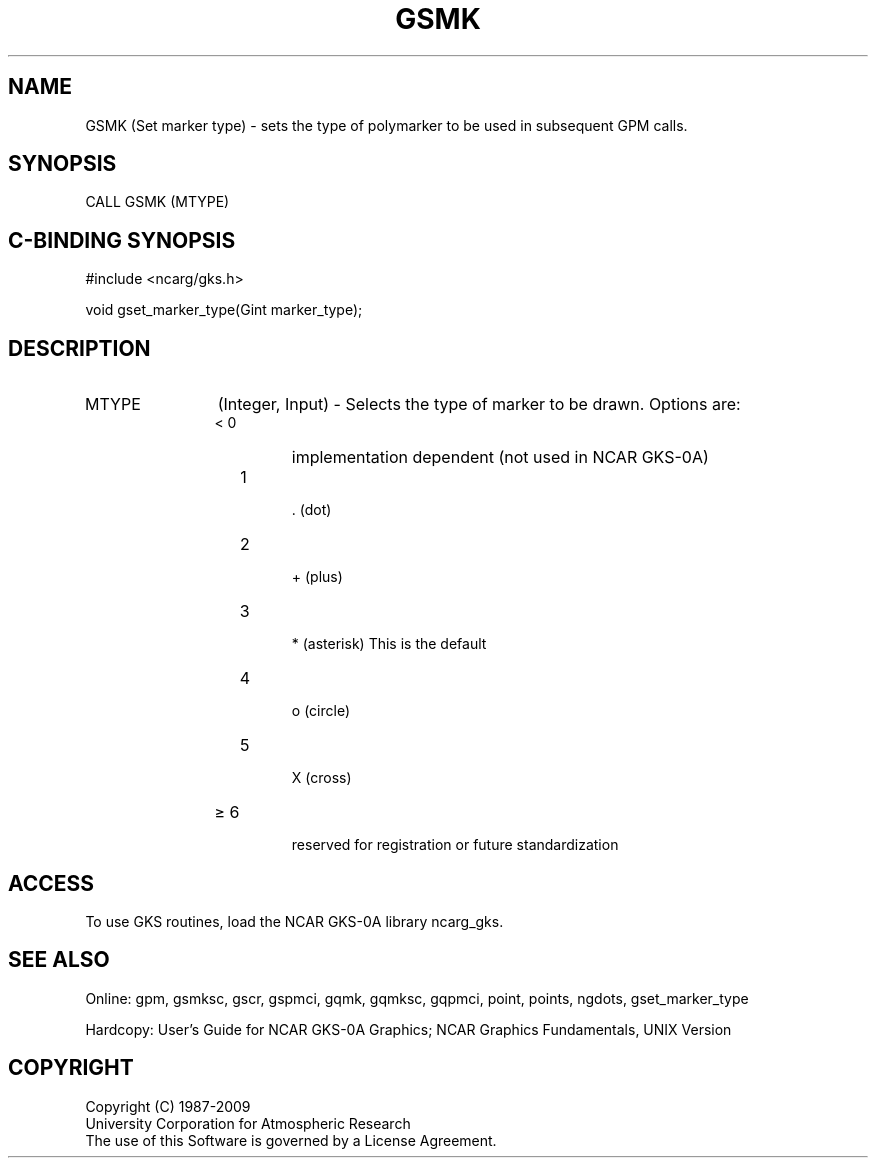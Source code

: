 .\"
.\"	$Id: gsmk.m,v 1.16 2008-12-23 00:03:03 haley Exp $
.\"
.TH GSMK 3NCARG "March 1993" UNIX "NCAR GRAPHICS"
.SH NAME
GSMK (Set marker type) - sets the type of polymarker to be used in
subsequent GPM calls.
.SH SYNOPSIS
CALL GSMK (MTYPE)
.SH C-BINDING SYNOPSIS
#include <ncarg/gks.h>
.sp
void gset_marker_type(Gint marker_type);
.SH DESCRIPTION
.IP MTYPE 12
(Integer, Input) - Selects the type of marker to be drawn. 
Options are:
.RS
.IP "< 0"  
implementation dependent (not 
used in NCAR GKS-0A)
.IP "  1" 
 . (dot)
.IP "  2" 
 + (plus)
.IP "  3" 
 * (asterisk) This is the default
.IP "  4" 
 o (circle)
.IP "  5" 
 X (cross)
.IP "\(>= 6"
 reserved for registration or future standardization
.SH ACCESS
To use GKS routines, load the NCAR GKS-0A library 
ncarg_gks.
.SH SEE ALSO
Online:
gpm, gsmksc, gscr, gspmci, gqmk, gqmksc, gqpmci, 
point, points, ngdots, gset_marker_type
.sp
Hardcopy: 
User's Guide for NCAR GKS-0A Graphics;
NCAR Graphics Fundamentals, UNIX Version
.SH COPYRIGHT
Copyright (C) 1987-2009
.br
University Corporation for Atmospheric Research
.br
The use of this Software is governed by a License Agreement.
